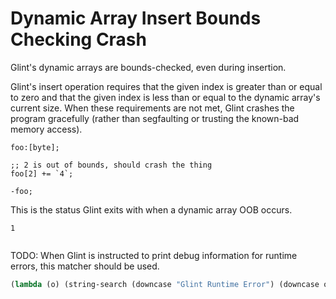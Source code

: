 * Dynamic Array Insert Bounds Checking Crash

Glint's dynamic arrays are bounds-checked, even during insertion.

Glint's insert operation requires that the given index is greater than or equal to zero and that the given index is less than or equal to the dynamic array's current size. When these requirements are not met, Glint crashes the program gracefully (rather than segfaulting or trusting the known-bad memory access).

#+NAME: source
#+begin_src glint-ts
foo:[byte];

;; 2 is out of bounds, should crash the thing
foo[2] += `4`;

-foo;
#+end_src

This is the status Glint exits with when a dynamic array OOB occurs.
#+NAME: status
#+begin_example
1
#+end_example

#+NAME: output
#+begin_example
#+end_example

TODO: When Glint is instructed to print debug information for runtime
errors, this matcher should be used.
#+NAME: output-debug
#+begin_src emacs-lisp
  (lambda (o) (string-search (downcase "Glint Runtime Error") (downcase o)))
#+end_src
